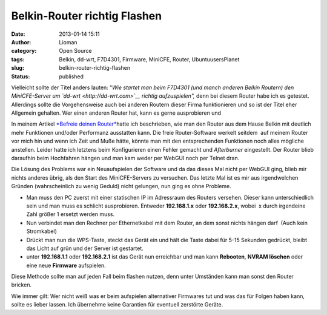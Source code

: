 Belkin-Router richtig Flashen
#############################
:date: 2013-01-14 15:11
:author: Lioman
:category: Open Source
:tags: Belkin, dd-wrt, F7D4301, Firmware, MiniCFE, Router, UbuntuusersPlanet
:slug: belkin-router-richtig-flashen
:status: published

Vielleicht sollte der Titel anders lauten: "*Wie startet man beim
F7D4301 (und manch anderen Belkin Routern) den MiniCFE-Server um
`dd-wrt <http://dd-wrt.com>`__ richtig aufzuspielen",* denn bei diesem
Router habe ich es getestet. Allerdings sollte die Vorgehensweise auch
bei anderen Routern dieser Firma funktionieren und so ist der Titel eher
Allgemein gehalten. Wer einen anderen Router hat, kann es gerne
ausprobieren und

|dd-wrt_logo|\ In meinem Artikel `*Befreie deinen
Router* <http://www.lioman.de/2012/05/befreie-deinen-router/>`__\ hatte
ich beschrieben, wie man den Router aus dem Hause Belkin mit deutlich
mehr Funktionen und/oder Performanz ausstatten kann. Die freie
Router-Software werkelt seitdem  auf meinem Router vor mich hin und wenn
ich Zeit und Muße hätte, könnte man mit den entsprechenden Funktionen
noch alles mögliche anstellen. Leider hatte ich letztens beim
Konfigurieren einen Fehler gemacht und *Afterburner* eingestellt. Der
Router blieb daraufhin beim Hochfahren hängen und man kam weder per
WebGUI noch per Telnet dran.

Die Lösung des Problems war ein Neuaufspielen der Software und da das
dieses Mal nicht per WebGUI ging, blieb mir nichts anderes übrig, als
den Start des MiniCFE-Servers zu versuchen. Das letzte Mal ist es mir
aus irgendwelchen Gründen (wahrscheinlich zu wenig Geduld) nicht
gelungen, nun ging es ohne Probleme.

-  Man muss den PC zuerst mit einer statischen IP im Adressraum des
   Routers versehen. Dieser kann unterschiedlich sein und man muss es
   schlicht ausprobieren. Entweder **192.168.1.x** oder **192.168.2.x**,
   wobei  x durch irgendeine Zahl größer 1 ersetzt werden muss.
-  Nun verbindet man den Rechner per Ethernetkabel mit dem Router, an
   dem sonst nichts hängen darf  (Auch kein Stromkabel)
-  Drückt man nun die WPS-Taste, steckt das Gerät ein und hält die Taste
   dabei für 5-15 Sekunden gedrückt, bleibt das Licht auf grün und der
   Server ist gestartet.
-  unter **192.168.1.1** oder **192.168.2.1** ist das Gerät nun
   erreichbar und man kann **Rebooten**, **NVRAM löschen** oder eine
   neue **Firmware** aufspielen.

Diese Methode sollte man auf jeden Fall beim flashen nutzen, denn unter
Umständen kann man sonst den Router bricken.

Wie immer gilt: Wer nicht weiß was er beim aufspielen alternativer
Firmwares tut und was das für Folgen haben kann, sollte es lieber
lassen. Ich übernehme keine Garantien für eventuell zerstörte Geräte.

.. |dd-wrt_logo| image:: {filename}/images/dd-wrt_logo.png
   :class: alignright size-full wp-image-4561
   :width: 208px
   :height: 40px
   :target: {filename}/images/dd-wrt_logo.png
